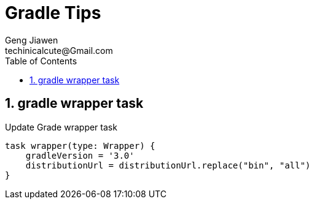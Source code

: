 = Gradle Tips
Geng Jiawen
techinicalcute@Gmail.com
:toc:
:toclevels: 3
:sectnums:
:source-highlighter: hightlightjs

== gradle wrapper task
Update Grade wrapper task
[source, groovy]
task wrapper(type: Wrapper) {
    gradleVersion = '3.0'
    distributionUrl = distributionUrl.replace("bin", "all")
}
